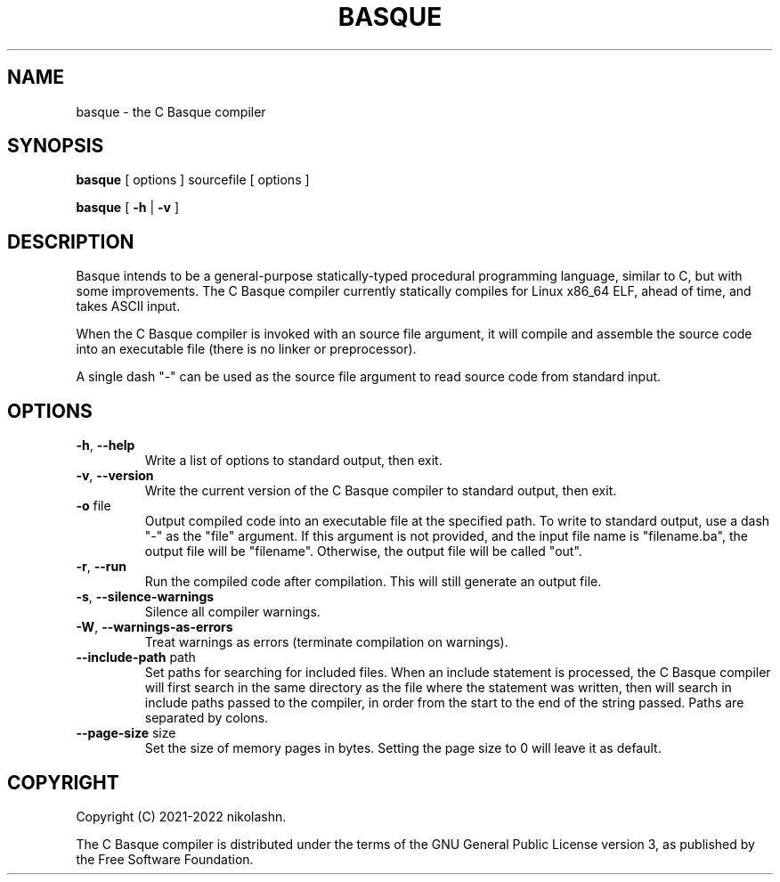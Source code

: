 .TH BASQUE 1
.SH NAME
basque \- the C Basque compiler
.SH SYNOPSIS
.B basque
[ options ] sourcefile [ options ]
.P
.B basque
[
.B \-h
|
.B \-v
]
.SH DESCRIPTION
Basque intends to be a general-purpose statically-typed procedural programming language, similar to C, but with some improvements.
The C Basque compiler currently statically compiles for Linux x86_64 ELF, ahead of time, and takes ASCII input.
.PP
When the C Basque compiler is invoked with an source file argument, it will compile and assemble the source code into an executable file (there is no linker or preprocessor).
.PP
A single dash "\-" can be used as the source file argument to read source code from standard input.
.SH OPTIONS
.TP
.BR \-h ", " \-\-help
Write a list of options to standard output, then exit.
.TP
.BR \-v ", " \-\-version
Write the current version of the C Basque compiler to standard output, then exit.
.TP
.BR \-o " file"
Output compiled code into an executable file at the specified path. To write to standard output, use a dash "\-" as the "file" argument. If this argument is not provided, and the input file name is "filename.ba", the output file will be "filename". Otherwise, the output file will be called "out".
.TP
.BR \-r ", " \-\-run
Run the compiled code after compilation. This will still generate an output file.
.TP
.BR \-s ", " \-\-silence\-warnings
Silence all compiler warnings.
.TP
.BR \-W ", " \-\-warnings-as-errors
Treat warnings as errors (terminate compilation on warnings).
.TP
.BR \-\-include\-path " path"
Set paths for searching for included files. When an include statement is
processed, the C Basque compiler will first search in the same directory as the
file where the statement was written, then will search in include paths passed
to the compiler, in order from the start to the end of the string passed. Paths 
are separated by colons.
.TP
.BR \-\-page\-size " size"
Set the size of memory pages in bytes. Setting the page size to 0 will leave it as default.
.SH COPYRIGHT
Copyright (C) 2021-2022 nikolashn.
.PP
The C Basque compiler is distributed under the terms of the GNU General Public License version 3, as published by the Free Software Foundation.
